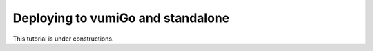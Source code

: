 Deploying to vumiGo and standalone
==================================

This tutorial is under constructions.
